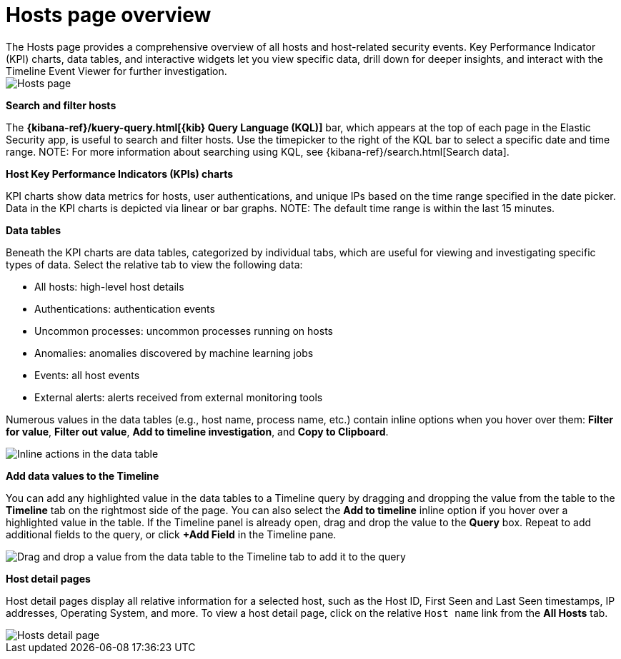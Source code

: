 [[hosts-overview]]
= Hosts page overview
The Hosts page provides a comprehensive overview of all hosts and host-related security events. Key Performance Indicator (KPI) charts, data tables, and interactive widgets let you view specific data, drill down for deeper insights, and interact with the Timeline Event Viewer for further investigation.

[role="screenshot"]
image::images/hosts-ov-pg.png[Hosts page]

[float]
*Search and filter hosts*

The *{kibana-ref}/kuery-query.html[{kib} Query Language (KQL)]* bar, which appears at the top of each page in the Elastic Security app, is useful to search and filter hosts. Use the timepicker to the right of the KQL bar to select a specific date and time range.
NOTE: For more information about searching using KQL, see {kibana-ref}/search.html[Search data].

*Host Key Performance Indicators (KPIs) charts*

KPI charts show data metrics for hosts, user authentications, and unique IPs based on the time range specified in the date picker. Data in the KPI charts is depicted via linear or bar graphs.
NOTE: The default time range is within the last 15 minutes.

*Data tables*

Beneath the KPI charts are data tables, categorized by individual tabs, which are useful for viewing and investigating specific types of data. Select the relative tab to view the following data:

* All hosts: high-level host details
* Authentications: authentication events
* Uncommon processes: uncommon processes running on hosts
* Anomalies: anomalies discovered by machine learning jobs
* Events: all host events
* External alerts: alerts received from external monitoring tools

Numerous values in the data tables (e.g., host name, process name, etc.) contain inline options when you hover over them: *Filter for value*, *Filter out value*, *Add to timeline investigation*, and *Copy to Clipboard*.

[role="screenshot"]
image::images/inline-actions.png[Inline actions in the data table]

*Add data values to the Timeline*

You can add any highlighted value in the data tables to a Timeline query by dragging and dropping the value from the table to the *Timeline* tab on the rightmost side of the page. You can also select the *Add to timeline* inline option if you hover over a highlighted value in the table. If the Timeline panel is already open, drag and drop the value to the *Query* box. Repeat to add additional fields to the query, or click *+Add Field* in the Timeline pane.

[role="screenshot"]
image::images/drop-to-timeline.png[Drag and drop a value from the data table to the Timeline tab to add it to the query]

*Host detail pages*

Host detail pages display all relative information for a selected host, such as the Host ID, First Seen and Last Seen timestamps, IP addresses, Operating System, and more. To view a host detail page, click on the relative `Host name` link from the *All Hosts* tab.

[role="screenshot"]
image::images/hosts-detail-pg.png[Hosts detail page]
